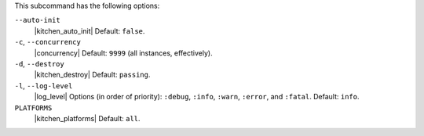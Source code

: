 .. The contents of this file are included in multiple topics.
.. This file describes a command or a sub-command for Knife.
.. This file should not be changed in a way that hinders its ability to appear in multiple documentation sets. 


This subcommand has the following options:

``--auto-init``
   |kitchen_auto_init| Default: ``false``.

``-c``, ``--concurrency``
   |concurrency| Default: ``9999`` (all instances, effectively).

``-d``, ``--destroy``
   |kitchen_destroy| Default: ``passing``.

``-l``, ``--log-level``
   |log_level| Options (in order of priority): ``:debug``, ``:info``, ``:warn``, ``:error``, and ``:fatal``. Default: ``info``.

``PLATFORMS``
   |kitchen_platforms| Default: ``all``.